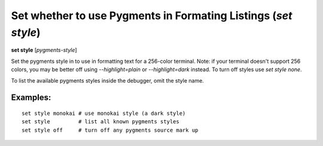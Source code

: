 .. index:: set; style
.. _set_style:

Set whether to use Pygments in Formating Listings (`set style`)
---------------------------------------------------------------

**set style** [*pygments-style*]

Set the pygments style in to use in formatting text for a 256-color terminal.
Note: if your terminal doesn't support 256 colors, you may be better off
using `--highlight=plain` or `--highlight=dark` instead. To turn off styles
use `set style none`.

To list the available pygments styles inside the debugger, omit the style name.


Examples:
+++++++++

::

    set style monokai # use monokai style (a dark style)
    set style         # list all known pygments styles
    set style off     # turn off any pygments source mark up

.. seealso::

   :ref:`show style <show_style>` and :ref:`set highlight <set_highlight>`
